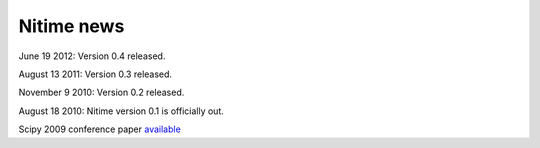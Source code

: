 =============
 Nitime news
=============

June 19 2012: Version 0.4 released.

August 13 2011: Version 0.3 released. 

November 9 2010: Version 0.2 released. 

August 18 2010: Nitime version 0.1 is officially out.

Scipy 2009 conference paper `available <_static/Scipy2009Nitime.pdf>`_
